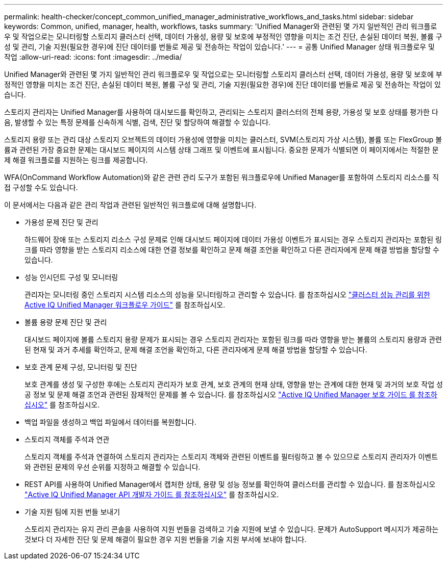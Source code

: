---
permalink: health-checker/concept_common_unified_manager_administrative_workflows_and_tasks.html 
sidebar: sidebar 
keywords: Common, unified, manager, health, workflows, tasks 
summary: 'Unified Manager와 관련된 몇 가지 일반적인 관리 워크플로우 및 작업으로는 모니터링할 스토리지 클러스터 선택, 데이터 가용성, 용량 및 보호에 부정적인 영향을 미치는 조건 진단, 손실된 데이터 복원, 볼륨 구성 및 관리, 기술 지원(필요한 경우)에 진단 데이터를 번들로 제공 및 전송하는 작업이 있습니다.' 
---
= 공통 Unified Manager 상태 워크플로우 및 작업
:allow-uri-read: 
:icons: font
:imagesdir: ../media/


[role="lead"]
Unified Manager와 관련된 몇 가지 일반적인 관리 워크플로우 및 작업으로는 모니터링할 스토리지 클러스터 선택, 데이터 가용성, 용량 및 보호에 부정적인 영향을 미치는 조건 진단, 손실된 데이터 복원, 볼륨 구성 및 관리, 기술 지원(필요한 경우)에 진단 데이터를 번들로 제공 및 전송하는 작업이 있습니다.

스토리지 관리자는 Unified Manager를 사용하여 대시보드를 확인하고, 관리되는 스토리지 클러스터의 전체 용량, 가용성 및 보호 상태를 평가한 다음, 발생할 수 있는 특정 문제를 신속하게 식별, 검색, 진단 및 할당하여 해결할 수 있습니다.

스토리지 용량 또는 관리 대상 스토리지 오브젝트의 데이터 가용성에 영향을 미치는 클러스터, SVM(스토리지 가상 시스템), 볼륨 또는 FlexGroup 볼륨과 관련된 가장 중요한 문제는 대시보드 페이지의 시스템 상태 그래프 및 이벤트에 표시됩니다. 중요한 문제가 식별되면 이 페이지에서는 적절한 문제 해결 워크플로를 지원하는 링크를 제공합니다.

WFA(OnCommand Workflow Automation)와 같은 관련 관리 도구가 포함된 워크플로우에 Unified Manager를 포함하여 스토리지 리소스를 직접 구성할 수도 있습니다.

이 문서에서는 다음과 같은 관리 작업과 관련된 일반적인 워크플로에 대해 설명합니다.

* 가용성 문제 진단 및 관리
+
하드웨어 장애 또는 스토리지 리소스 구성 문제로 인해 대시보드 페이지에 데이터 가용성 이벤트가 표시되는 경우 스토리지 관리자는 포함된 링크를 따라 영향을 받는 스토리지 리소스에 대한 연결 정보를 확인하고 문제 해결 조언을 확인하고 다른 관리자에게 문제 해결 방법을 할당할 수 있습니다.

* 성능 인시던트 구성 및 모니터링
+
관리자는 모니터링 중인 스토리지 시스템 리소스의 성능을 모니터링하고 관리할 수 있습니다. 를 참조하십시오 link:../performance-checker/concept_introduction_to_unified_manager_performance_monitoring.html["클러스터 성능 관리를 위한 Active IQ Unified Manager 워크플로우 가이드"] 를 참조하십시오.

* 볼륨 용량 문제 진단 및 관리
+
대시보드 페이지에 볼륨 스토리지 용량 문제가 표시되는 경우 스토리지 관리자는 포함된 링크를 따라 영향을 받는 볼륨의 스토리지 용량과 관련된 현재 및 과거 추세를 확인하고, 문제 해결 조언을 확인하고, 다른 관리자에게 문제 해결 방법을 할당할 수 있습니다.

* 보호 관계 문제 구성, 모니터링 및 진단
+
보호 관계를 생성 및 구성한 후에는 스토리지 관리자가 보호 관계, 보호 관계의 현재 상태, 영향을 받는 관계에 대한 현재 및 과거의 보호 작업 성공 정보 및 문제 해결 조언과 관련된 잠재적인 문제를 볼 수 있습니다. 를 참조하십시오 link:../data-protection/concept_create_and_monitor_protection_relationships.html["Active IQ Unified Manager 보호 가이드 를 참조하십시오"] 를 참조하십시오.

* 백업 파일을 생성하고 백업 파일에서 데이터를 복원합니다.
* 스토리지 객체를 주석과 연관
+
스토리지 객체를 주석과 연결하여 스토리지 관리자는 스토리지 객체와 관련된 이벤트를 필터링하고 볼 수 있으므로 스토리지 관리자가 이벤트와 관련된 문제의 우선 순위를 지정하고 해결할 수 있습니다.

* REST API를 사용하여 Unified Manager에서 캡처한 상태, 용량 및 성능 정보를 확인하여 클러스터를 관리할 수 있습니다. 를 참조하십시오 link:../api-automation/concept_get_started_with_um_apis.html["Active IQ Unified Manager API 개발자 가이드 를 참조하십시오"] 를 참조하십시오.
* 기술 지원 팀에 지원 번들 보내기
+
스토리지 관리자는 유지 관리 콘솔을 사용하여 지원 번들을 검색하고 기술 지원에 보낼 수 있습니다. 문제가 AutoSupport 메시지가 제공하는 것보다 더 자세한 진단 및 문제 해결이 필요한 경우 지원 번들을 기술 지원 부서에 보내야 합니다.


